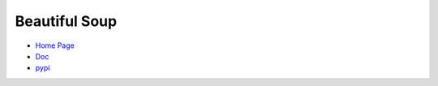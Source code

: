 Beautiful Soup
==============

-  `Home Page <https://www.crummy.com/software/BeautifulSoup/>`__
-  `Doc <https://www.crummy.com/software/BeautifulSoup/bs4/doc/>`__
-  `pypi <https://pypi.python.org/pypi/beautifulsoup4/>`__
